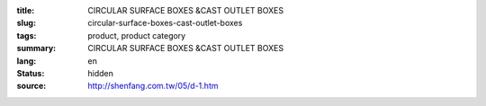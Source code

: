 :title: CIRCULAR SURFACE BOXES &CAST OUTLET BOXES
:slug: circular-surface-boxes-cast-outlet-boxes
:tags: product, product category
:summary: CIRCULAR SURFACE BOXES &CAST OUTLET BOXES
:lang: en
:status: hidden
:source: http://shenfang.com.tw/05/d-1.htm
